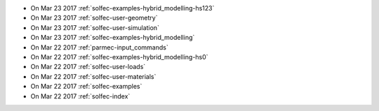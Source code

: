 
* On Mar 23 2017 :ref:`solfec-examples-hybrid_modelling-hs123`

* On Mar 23 2017 :ref:`solfec-user-geometry`

* On Mar 23 2017 :ref:`solfec-user-simulation`

* On Mar 23 2017 :ref:`solfec-examples-hybrid_modelling`

* On Mar 22 2017 :ref:`parmec-input_commands`

* On Mar 22 2017 :ref:`solfec-examples-hybrid_modelling-hs0`

* On Mar 22 2017 :ref:`solfec-user-loads`

* On Mar 22 2017 :ref:`solfec-user-materials`

* On Mar 22 2017 :ref:`solfec-examples`

* On Mar 22 2017 :ref:`solfec-index`
